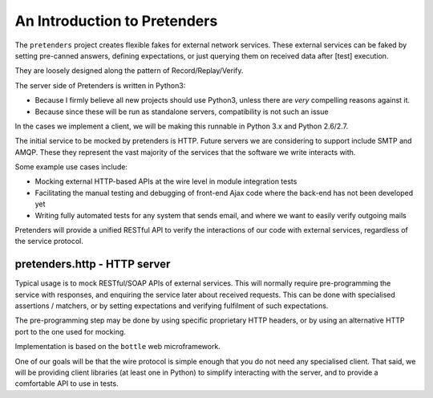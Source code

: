 An Introduction to Pretenders
=============================

The ``pretenders`` project creates flexible fakes for external network
services. These external services can be faked by setting pre-canned answers,
defining expectations, or just querying them on received data after [test]
execution.

They are loosely designed along the pattern of Record/Replay/Verify.

The server side of Pretenders is written in Python3:

* Because I firmly believe all new projects should use Python3, unless 
  there are *very* compelling reasons against it.
* Because since these will be run as standalone servers, compatibility
  is not such an issue

In the cases we implement a client, we will be making this runnable in
Python 3.x and Python 2.6/2.7.

The initial service to be mocked by pretenders is HTTP.  
Future servers we are considering to support include SMTP and AMQP.
These they represent the vast majority of the services that the software we
write interacts with.

Some example use cases include:

* Mocking external HTTP-based APIs at the wire level in module integration tests
* Facilitating the manual testing and debugging of front-end Ajax code
  where the back-end has not been developed yet
* Writing fully automated tests for any system that sends email, and
  where we want to easily verify outgoing mails

Pretenders will provide a unified RESTful API to verify the interactions of
our code with external services, regardless of the service protocol.

pretenders.http - HTTP server
-----------------------------

Typical usage is to mock RESTful/SOAP APIs of external services.
This will normally require pre-programming the service with responses,
and enquiring the service later about received requests. This can be done
with specialised assertions / matchers, or by setting expectations and
verifying fulfilment of such expectations.

The pre-programming step may be done by using specific proprietary HTTP
headers, or by using an alternative HTTP port to the one used for mocking.

Implementation is based on the ``bottle`` web microframework.

One of our goals will be that the wire protocol is simple enough that you do
not need any specialised client. That said, we will be providing client
libraries (at least one in Python) to simplify interacting with the server,
and to provide a comfortable API to use in tests.
